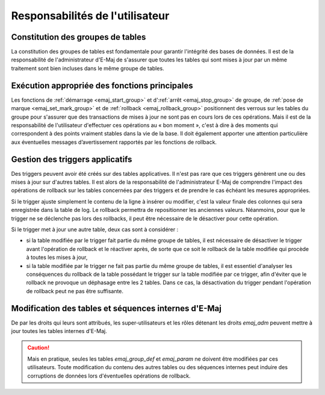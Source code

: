 Responsabilités de l'utilisateur
================================


Constitution des groupes de tables
----------------------------------

La constitution des groupes de tables est fondamentale pour garantir l'intégrité des bases de données. Il est de la responsabilité de l'administrateur d'E-Maj de s'assurer que toutes les tables qui sont mises à jour par un même traitement sont bien incluses dans le même groupe de tables.


Exécution appropriée des fonctions principales
----------------------------------------------

Les fonctions de :ref:`démarrage <emaj_start_group>` et d':ref:`arrêt <emaj_stop_group>` de groupe, de :ref:`pose de marque <emaj_set_mark_group>` et de :ref:`rollback <emaj_rollback_group>` positionnent des verrous sur les tables du groupe pour s'assurer que des transactions de mises à jour ne sont pas en cours lors de ces opérations. Mais il est de la responsabilité de l'utilisateur d'effectuer ces opérations au « bon moment », c'est à dire à des moments qui correspondent à des points vraiment stables dans la vie de la base. Il doit également apporter une attention particulière aux éventuelles messages d’avertissement rapportés par les fonctions de rollback.


.. _application_triggers:

Gestion des triggers applicatifs
--------------------------------

Des triggers peuvent avoir été créés sur des tables applicatives. Il n'est pas rare que ces triggers génèrent une ou des mises à jour sur d'autres tables. Il est alors de la responsabilité de l'administrateur E-Maj de comprendre l'impact des opérations de rollback sur les tables concernées par des triggers et de prendre le cas échéant les mesures appropriées.

Si le trigger ajuste simplement le contenu de la ligne à insérer ou modifier, c'est la valeur finale des colonnes qui sera enregistrée dans la table de log. Le rollback permettra de repositionner les anciennes valeurs. Néanmoins, pour que le trigger ne se déclenche pas lors des rollbacks, il peut être nécessaire de le désactiver pour cette opération.

Si le trigger met à jour une autre table, deux cas sont à considérer :

* si la table modifiée par le trigger fait partie du même groupe de tables, il est nécessaire de désactiver le trigger avant l'opération de rollback et le réactiver après, de sorte que ce soit le rollback de la table modifiée qui procède à toutes les mises à jour,
* si la table modifiée par le trigger ne fait pas partie du même groupe de tables, il est essentiel d'analyser les conséquences du rollback de la table possédant le trigger sur la table modifiée par ce trigger, afin d'éviter que le rollback ne provoque un déphasage entre les 2 tables. Dans ce cas, la désactivation du trigger pendant l'opération de rollback peut ne pas être suffisante.


Modification des tables et séquences internes d'E-Maj
-----------------------------------------------------

De par les droits qui leurs sont attribués, les super-utilisateurs et les rôles détenant les droits *emaj_adm* peuvent mettre à jour toutes les tables internes d'E-Maj.

.. caution::
   Mais en pratique, seules les tables *emaj_group_def* et *emaj_param* ne doivent être modifiées par ces utilisateurs. Toute modification du contenu des autres tables ou des séquences internes  peut induire des corruptions de données lors d'éventuelles opérations de rollback.

